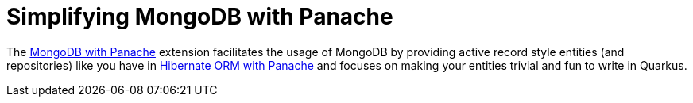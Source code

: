 ifdef::context[:parent-context: {context}]
[id="simplifying-mongodb-with-panache_{context}"]
= Simplifying MongoDB with Panache
:context: simplifying-mongodb-with-panache

The link:mongodb-panache[MongoDB with Panache] extension facilitates the usage of MongoDB by providing active record style entities (and repositories) like you have in link:hibernate-orm-panache.html[Hibernate ORM with Panache] and focuses on making your entities trivial and fun to write in Quarkus.


ifdef::parent-context[:context: {parent-context}]
ifndef::parent-context[:!context:]